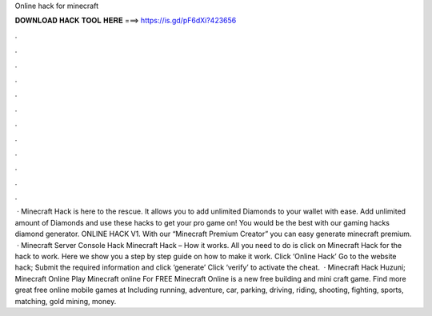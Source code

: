 Online hack for minecraft

𝐃𝐎𝐖𝐍𝐋𝐎𝐀𝐃 𝐇𝐀𝐂𝐊 𝐓𝐎𝐎𝐋 𝐇𝐄𝐑𝐄 ===> https://is.gd/pF6dXi?423656

.

.

.

.

.

.

.

.

.

.

.

.

 · Minecraft Hack is here to the rescue. It allows you to add unlimited Diamonds to your wallet with ease. Add unlimited amount of Diamonds and use these hacks to get your pro game on! You would be the best with our gaming hacks diamond generator. ONLINE HACK V1. With our “Minecraft Premium Creator” you can easy generate minecraft premium.  · Minecraft Server Console Hack Minecraft Hack – How it works. All you need to do is click on Minecraft Hack for the hack to work. Here we show you a step by step guide on how to make it work. Click ‘Online Hack’ Go to the website hack; Submit the required information and click ‘generate’ Click ‘verify’ to activate the cheat.  · Minecraft Hack Huzuni; Minecraft Online Play Minecraft online For FREE Minecraft Online is a new free building and mini craft game. Find more great free online mobile games at  Including running, adventure, car, parking, driving, riding, shooting, fighting, sports, matching, gold mining, money.